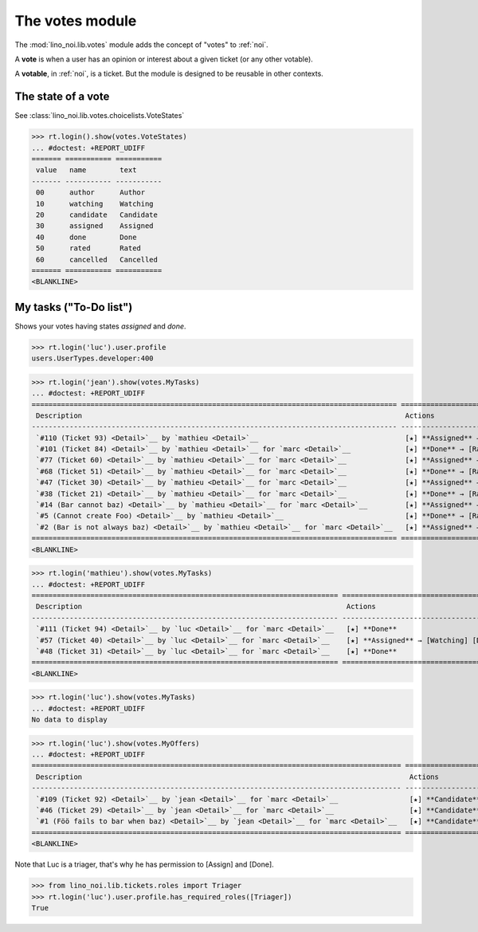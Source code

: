 ================
The votes module
================

.. How to test only this document:

    $ python setup.py test -s tests.SpecsTests.test_votes
    
    doctest init:
    >>> import lino
    >>> lino.startup('lino_noi.projects.team.settings.demo')
    >>> from lino.api.doctest import *


The :mod:`lino_noi.lib.votes` module adds the concept of "votes" to
:ref:`noi`.

A **vote** is when a user has an opinion or interest about a given
ticket (or any other votable).

A **votable**, in :ref:`noi`, is a ticket. But the module is designed
to be reusable in other contexts.


The state of a vote
===================

See :class:`lino_noi.lib.votes.choicelists.VoteStates`

>>> rt.login().show(votes.VoteStates)
... #doctest: +REPORT_UDIFF
======= =========== ===========
 value   name        text
------- ----------- -----------
 00      author      Author
 10      watching    Watching
 20      candidate   Candidate
 30      assigned    Assigned
 40      done        Done
 50      rated       Rated
 60      cancelled   Cancelled
======= =========== ===========
<BLANKLINE>



My tasks ("To-Do list")
=======================

Shows your votes having states `assigned` and `done`.

>>> rt.login('luc').user.profile
users.UserTypes.developer:400

>>> rt.login('jean').show(votes.MyTasks)
... #doctest: +REPORT_UDIFF
======================================================================================= ====================================================== ==========
 Description                                                                             Actions                                                Priority
--------------------------------------------------------------------------------------- ------------------------------------------------------ ----------
 `#110 (Ticket 93) <Detail>`__ by `mathieu <Detail>`__                                   [★] **Assigned** → [Watching] [Done] [Rate] [Cancel]   0
 `#101 (Ticket 84) <Detail>`__ by `mathieu <Detail>`__ for `marc <Detail>`__             [★] **Done** → [Rate]                                  0
 `#77 (Ticket 60) <Detail>`__ by `mathieu <Detail>`__ for `marc <Detail>`__              [★] **Assigned** → [Watching] [Done] [Rate] [Cancel]   0
 `#68 (Ticket 51) <Detail>`__ by `mathieu <Detail>`__ for `marc <Detail>`__              [★] **Done** → [Rate]                                  0
 `#47 (Ticket 30) <Detail>`__ by `mathieu <Detail>`__ for `marc <Detail>`__              [★] **Assigned** → [Watching] [Done] [Rate] [Cancel]   0
 `#38 (Ticket 21) <Detail>`__ by `mathieu <Detail>`__ for `marc <Detail>`__              [★] **Done** → [Rate]                                  0
 `#14 (Bar cannot baz) <Detail>`__ by `mathieu <Detail>`__ for `marc <Detail>`__         [★] **Assigned** → [Watching] [Done] [Rate] [Cancel]   0
 `#5 (Cannot create Foo) <Detail>`__ by `mathieu <Detail>`__                             [★] **Done** → [Rate]                                  0
 `#2 (Bar is not always baz) <Detail>`__ by `mathieu <Detail>`__ for `marc <Detail>`__   [★] **Assigned** → [Watching] [Done] [Rate] [Cancel]   0
======================================================================================= ====================================================== ==========
<BLANKLINE>


>>> rt.login('mathieu').show(votes.MyTasks)
... #doctest: +REPORT_UDIFF
========================================================================= ====================================== ==========
 Description                                                               Actions                                Priority
------------------------------------------------------------------------- -------------------------------------- ----------
 `#111 (Ticket 94) <Detail>`__ by `luc <Detail>`__ for `marc <Detail>`__   [★] **Done**                           0
 `#57 (Ticket 40) <Detail>`__ by `luc <Detail>`__ for `marc <Detail>`__    [★] **Assigned** → [Watching] [Done]   0
 `#48 (Ticket 31) <Detail>`__ by `luc <Detail>`__ for `marc <Detail>`__    [★] **Done**                           0
========================================================================= ====================================== ==========
<BLANKLINE>

>>> rt.login('luc').show(votes.MyTasks)
... #doctest: +REPORT_UDIFF
No data to display



>>> rt.login('luc').show(votes.MyOffers)
... #doctest: +REPORT_UDIFF
======================================================================================== ==================================================
 Description                                                                              Actions
---------------------------------------------------------------------------------------- --------------------------------------------------
 `#109 (Ticket 92) <Detail>`__ by `jean <Detail>`__ for `marc <Detail>`__                 [★] **Candidate** → [Watching] [Assign] [Cancel]
 `#46 (Ticket 29) <Detail>`__ by `jean <Detail>`__ for `marc <Detail>`__                  [★] **Candidate** → [Watching] [Assign] [Cancel]
 `#1 (Föö fails to bar when baz) <Detail>`__ by `jean <Detail>`__ for `marc <Detail>`__   [★] **Candidate** → [Watching] [Assign] [Cancel]
======================================================================================== ==================================================
<BLANKLINE>

Note that Luc is a triager, that's why he has permission to [Assign]
and [Done].

>>> from lino_noi.lib.tickets.roles import Triager
>>> rt.login('luc').user.profile.has_required_roles([Triager])
True

